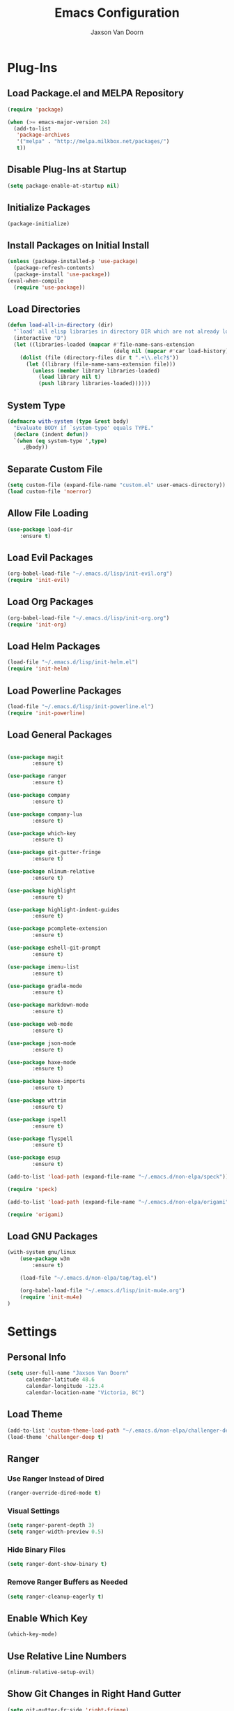 
#+TITLE:	Emacs Configuration
#+AUTHOR:	Jaxson Van Doorn
#+EMAIL:	jaxson.vandoorn@gmail.com
#+OPTIONS:	num:nil

* Plug-Ins
** Load Package.el and MELPA Repository
 #+BEGIN_SRC emacs-lisp
 (require 'package)

 (when (>= emacs-major-version 24)
   (add-to-list
    'package-archives
    '("melpa" . "http://melpa.milkbox.net/packages/")
    t))
 #+END_SRC

** Disable Plug-Ins at Startup
 #+BEGIN_SRC emacs-lisp
 (setq package-enable-at-startup nil)
 #+END_SRC

** Initialize Packages
 #+BEGIN_SRC emacs-lisp
 (package-initialize)
 #+END_SRC

** Install Packages on Initial Install
 #+BEGIN_SRC emacs-lisp
 (unless (package-installed-p 'use-package)
   (package-refresh-contents)
   (package-install 'use-package))
 (eval-when-compile
   (require 'use-package))
 #+END_SRC

** Load Directories
 #+BEGIN_SRC emacs-lisp
 (defun load-all-in-directory (dir)
   "`load' all elisp libraries in directory DIR which are not already loaded."
   (interactive "D")
   (let ((libraries-loaded (mapcar #'file-name-sans-extension
                                   (delq nil (mapcar #'car load-history)))))
     (dolist (file (directory-files dir t ".+\\.elc?$"))
       (let ((library (file-name-sans-extension file)))
         (unless (member library libraries-loaded)
           (load library nil t)
           (push library libraries-loaded))))))
 #+END_SRC
** System Type
 #+BEGIN_SRC emacs-lisp
 (defmacro with-system (type &rest body)
   "Evaluate BODY if `system-type' equals TYPE."
   (declare (indent defun))
   `(when (eq system-type ',type)
      ,@body))
 #+END_SRC
** Separate Custom File
 #+BEGIN_SRC emacs-lisp
 (setq custom-file (expand-file-name "custom.el" user-emacs-directory))
 (load custom-file 'noerror)
 #+END_SRC

** Allow File Loading
 #+BEGIN_SRC emacs-lisp
 (use-package load-dir
	 :ensure t)
 #+END_SRC

** Load Evil Packages
 #+BEGIN_SRC emacs-lisp
 (org-babel-load-file "~/.emacs.d/lisp/init-evil.org")
 (require 'init-evil)
 #+END_SRC

** Load Org Packages
 #+BEGIN_SRC emacs-lisp
 (org-babel-load-file "~/.emacs.d/lisp/init-org.org")
 (require 'init-org)
 #+END_SRC

** Load Helm Packages
 #+BEGIN_SRC emacs-lisp
 (load-file "~/.emacs.d/lisp/init-helm.el")
 (require 'init-helm)
 #+END_SRC

** Load Powerline Packages
 #+BEGIN_SRC emacs-lisp
 (load-file "~/.emacs.d/lisp/init-powerline.el")
 (require 'init-powerline)
 #+END_SRC

** Load General Packages
 #+BEGIN_SRC emacs-lisp

 (use-package magit
         :ensure t)

 (use-package ranger
         :ensure t)

 (use-package company
         :ensure t)

 (use-package company-lua
         :ensure t)

 (use-package which-key
         :ensure t)

 (use-package git-gutter-fringe
         :ensure t)

 (use-package nlinum-relative
         :ensure t)

 (use-package highlight
         :ensure t)

 (use-package highlight-indent-guides
         :ensure t)

 (use-package pcomplete-extension
         :ensure t)

 (use-package eshell-git-prompt
         :ensure t)

 (use-package imenu-list
         :ensure t)

 (use-package gradle-mode
         :ensure t)

 (use-package markdown-mode
         :ensure t)

 (use-package web-mode
         :ensure t)

 (use-package json-mode
         :ensure t)

 (use-package haxe-mode
         :ensure t)

 (use-package haxe-imports
         :ensure t)

 (use-package wttrin
         :ensure t)

 (use-package ispell
         :ensure t)

 (use-package flyspell
         :ensure t)

 (use-package esup
         :ensure t)

 (add-to-list 'load-path (expand-file-name "~/.emacs.d/non-elpa/speck"))

 (require 'speck)

 (add-to-list 'load-path (expand-file-name "~/.emacs.d/non-elpa/origami"))

 (require 'origami)

#+END_SRC
** Load GNU Packages
 #+BEGIN_SRC emacs-lisp
 (with-system gnu/linux
     (use-package w3m
         :ensure t)

     (load-file "~/.emacs.d/non-elpa/tag/tag.el")

     (org-babel-load-file "~/.emacs.d/lisp/init-mu4e.org")
     (require 'init-mu4e)
 )
 #+END_SRC
* Settings
** Personal Info
 #+BEGIN_SRC emacs-lisp
 (setq user-full-name "Jaxson Van Doorn"
	   calendar-latitude 48.6
	   calendar-longitude -123.4
	   calendar-location-name "Victoria, BC")
 #+END_SRC

** Load Theme
 #+BEGIN_SRC emacs-lisp
 (add-to-list 'custom-theme-load-path "~/.emacs.d/non-elpa/challenger-deep")
 (load-theme 'challenger-deep t)
 #+END_SRC

** Ranger
*** Use Ranger Instead of Dired
  #+BEGIN_SRC emacs-lisp
  (ranger-override-dired-mode t)
  #+END_SRC
*** Visual Settings
  #+BEGIN_SRC emacs-lisp
  (setq ranger-parent-depth 3)
  (setq ranger-width-preview 0.5)
  #+END_SRC
*** Hide Binary Files
  #+BEGIN_SRC emacs-lisp
  (setq ranger-dont-show-binary t)
  #+END_SRC
*** Remove Ranger Buffers as Needed
  #+BEGIN_SRC emacs-lisp
  (setq ranger-cleanup-eagerly t)
  #+END_SRC

** Enable Which Key
 #+BEGIN_SRC emacs-lisp
 (which-key-mode)
 #+END_SRC

** Use Relative Line Numbers
 #+BEGIN_SRC emacs-lisp
 (nlinum-relative-setup-evil)
 #+END_SRC

** Show Git Changes in Right Hand Gutter
 #+BEGIN_SRC emacs-lisp
 (setq git-gutter-fr:side 'right-fringe)
 #+END_SRC

** Show Indentation as a Vertical Line
 #+BEGIN_SRC emacs-lisp
 (setq highlight-indent-guides-method 'character)
 #+END_SRC

** Weather Settings
*** Use Victoria Airport
  #+BEGIN_SRC emacs-lisp
  (setq wttrin-default-cities '("YYJ"))
  #+END_SRC

*** Use English
  #+BEGIN_SRC emacs-lisp
  (setq wttrin-default-accept-language '("Accept-Language" . "en-US"))
  #+END_SRC

** Spellcheck
 #+BEGIN_SRC emacs-lisp
 (setq ispell-program-name "/usr/bin/ispell")

 (setq speck-engine 'Hunspell
	 speck-hunspell-program (executable-find "hunspell")
	 speck-hunspell-library-directory
	 (if (eq system-type 'windows-nt)
		 ""
		 (expand-file-name "share/hunspell/"
						 (file-name-directory
							 (directory-file-name
							 (file-name-directory speck-hunspell-program)))))
	 speck-hunspell-default-dictionary-name "en"
	 speck-hunspell-dictionary-alist '(("en" . "en_US"))
	 speck-hunspell-language-options '(("en" utf-8 nil nil))
	 speck-hunspell-coding-system 'utf-8)
 (speck-mode 1)
 #+END_SRC
** Git Diff
 #+BEGIN_SRC emacs-lisp
 (setq magit-diff-arguments '("--stat" "--no-ext-diff" "--ignore-all-space" "--ignore-space-change"))
 #+END_SRC
* Behavior
** Startup
*** Disable Splash Screen
  #+BEGIN_SRC emacs-lisp
  (setq inhibit-splash-screen t
	  inhibit-startup-message t
	  inhibit-startup-echo-area-message t)
  #+END_SRC

*** Open Blank Scratch
  #+BEGIN_SRC emacs-lisp
  (setq initial-scratch-message nil)
  #+END_SRC

*** Default Directory
  #+BEGIN_SRC emacs-lisp
  (setq default-directory "~/")
  #+END_SRC

** UI
*** Disable Menu
  #+BEGIN_SRC emacs-lisp
  (menu-bar-mode -1)
  #+END_SRC
*** Disable Toolbar
  #+BEGIN_SRC emacs-lisp
  (tool-bar-mode -1)
  #+END_SRC
*** Hide Scroll Bar
  #+BEGIN_SRC emacs-lisp
  (when (boundp 'scroll-bar-mode)
	  (scroll-bar-mode -1))
  #+END_SRC
*** Better Scrolling
  #+BEGIN_SRC emacs-lisp
  (setq scroll-margin 0
		scroll-conservatively 100000
		scroll-preserve-screen-position 1)
  #+END_SRC
*** Powerline Info
  #+BEGIN_SRC emacs-lisp
  (line-number-mode t)
  (column-number-mode t)
  (size-indication-mode t)
  #+END_SRC
*** Abbreviated Yes or No
  #+BEGIN_SRC emacs-lisp
  (fset 'yes-or-no-p 'y-or-n-p)
  #+END_SRC
*** Show End of Compilation
  #+BEGIN_SRC emacs-lisp
  (setq compilation-scroll-output t)
  #+END_SRC
*** Disables Visual and Audio "Bell"
  #+BEGIN_SRC emacs-lisp
  (setq visible-bell nil
		ring-bell-function 'ignore)
  #+END_SRC
*** Orange Carret
  #+BEGIN_SRC emacs-lisp
  (set-cursor-color "#fdbf82")
  #+END_SRC
*** Show Wrapped Lines
  #+BEGIN_SRC emacs-lisp
  (setq visual-line-fringe-indicators '(left-curly-arrow right-curly-arrow))
  (setq-default left-fringe-width nil)
  (setq-default indicate-empty-lines t)
  (setq-default indent-tabs-mode nil)
  #+END_SRC
*** Highlight Lines Over Width Limit
  #+BEGIN_SRC emacs-lisp
  (defvar max-line-width 80 "Max width of lines")
  (setq whitespace-line-column max-line-width)
  (setq whitespace-style '(face lines-tail))
  (setq-default fill-column max-line-width)
  #+END_SRC
*** Allow Custom Themes
  #+BEGIN_SRC emacs-lisp
  (setq custom-safe-themes t)
  #+END_SRC
*** Set Title Bar
  #+BEGIN_SRC emacs-lisp
  (setq frame-title-format "%b - Emacs")
  #+END_SRC
*** Highlight Current Line
  #+BEGIN_SRC emacs-lisp
  (global-hl-line-mode 1)
  #+END_SRC
*** Relative Line Numbers
**** Change Update Frequency
   #+BEGIN_SRC emacs-lisp
   (setq nlinum-relative-redisplay-delay 0.018)
   #+END_SRC
**** Set Offset to Zero
   #+BEGIN_SRC emacs-lisp
   (setq nlinum-relative-offset 0)
   #+END_SRC
*** Use Same Frame With Newly Opened File
  #+BEGIN_SRC emacs-lisp
  (setq ns-pop-up-frames nil)
  #+END_SRC
*** Eshell
  #+BEGIN_SRC emacs-lisp
  (eshell-git-prompt-use-theme 'powerline)
  #+END_SRC
** Editing
*** Newline at End of File
  #+BEGIN_SRC emacs-lisp
  (setq require-final-newline t)
  #+END_SRC
*** Disable Warning for Large Files
  #+BEGIN_SRC emacs-lisp
  (setq large-file-warning-threshold nil)
  #+END_SRC
*** Follow Symbolic Links
  #+BEGIN_SRC emacs-lisp
  (setq vc-follow-symlinks t)
  #+END_SRC
*** Better Auto-Save and Auto-Backup
**** Move Backup Directory
   #+BEGIN_SRC emacs-lisp
   (defvar backup-directory (concat user-emacs-directory "backups"))
   (if (not (file-exists-p backup-directory))
	   (make-directory backup-directory t))
   (setq backup-directory-alist `(("." . ,backup-directory)))
   #+END_SRC
**** Auto-Save Frequency and Other Settings
   #+BEGIN_SRC emacs-lisp
   (setq make-backup-files t			   ; Backup on Save
		 backup-by-copying t			   ; Do not Clutter Symlinks
		 version-control t				   ; Add Version Number
		 delete-old-versions t			   ; Delete Old Backup File
		 delete-by-moving-to-trash t	   ; Permanat Delete
		 kept-old-versions 3			   ; Oldest Versions
		 kept-new-versions 3			   ; Newest Versions
		 auto-save-default t			   ; Auto-Save on Buffer Switch
		 auto-save-timeout 60			   ; Number of Second Between Auto-Saves
		 auto-save-interval 200			   ; Number of Characters
										   ; Typed Between Auto-Save
   )
   #+END_SRC
*** Indentation
  #+BEGIN_SRC emacs-lisp
  (defvar tab-spaces 4 "Spaces per tab")
  (setq-default tab-width tab-spaces)
  (setq tab-width tab-spaces)
  (setq-default indent-tabs-mode nil)
  (setq tab-always-indent 'complete)

  (when (fboundp 'electric-indent-mode) (electric-indent-mode -1))
  #+END_SRC
*** Place Only One Space at the End of a Sentence
  #+BEGIN_SRC emacs-lisp
  (setq sentence-end-double-space nil)
  #+END_SRC
*** Font
  #+BEGIN_SRC emacs-lisp
  (if (eq system-type 'windows-nt)
      (set-frame-font "Meslo LG M Regular for Powerline 10" nil t)
  )
  (if (eq system-type 'gnu/linux)
      (set-frame-font "-bitstream-Meslo LG M for Powerline-normal-normal-normal-*-*-*-*-*-0-iso10646-1" nil t)
  )
  #+END_SRC
*** Default Split is Vertical
  #+BEGIN_SRC emacs-lisp
  (setq split-width-threshold nil)
  (setq split-width-threshold 0)
  (setq split-height-threshold nil)
  #+END_SRC
*** Clipboard
  #+BEGIN_SRC emacs-lisp
  (setq save-interprogram-paste-before-kill nil)
  #+END_SRC

* Functions
** Backspace to Tab
 #+BEGIN_SRC emacs-lisp
 (defun backspace-whitespace-to-tab-stop ()
   "Delete whitespace backwards to the next tab-stop, otherwise delete one character."
   (interactive)
   (if (or indent-tabs-mode
		   (region-active-p)
		   (save-excursion
			 (> (point) (progn (back-to-indentation)
							   (point)))))
	   (call-interactively 'backward-delete-char-untabify)
	 (let ((movement (% (current-column) tab-spaces))
		   (p (point)))
	   (when (= movement 0) (setq movement tab-spaces))
	   ;; Account for edge case near beginning of buffer
	   (setq movement (min (- p 1) movement))
	   (save-match-data
		 (if (string-match "[^\t ]*\\([\t ]+\\)$" (buffer-substring-no-properties (- p movement) p))
			 (backward-delete-char (- (match-end 1) (match-beginning 1)))
		   (call-interactively 'backward-delete-char))))))
 #+END_SRC

** Untabify Whole Buffer
 #+BEGIN_SRC emacs-lisp
 (defvar untabify-this-buffer)
  (defun untabify-all()
	"Untabify the current buffer, unless `untabify-this-buffer' is nil."
	(and untabify-this-buffer (untabify (point-min) (point-max))))
  (define-minor-mode untabify-mode
	"Untabify buffer on save." nil " untab" nil
	(make-variable-buffer-local 'untabify-this-buffer)
	(setq untabify-this-buffer (not (derived-mode-p 'makefile-mode)))
 (add-hook 'before-save-hook #'untabify-all))
 (add-hook 'prog-mode-hook 'untabify-mode)
 (add-hook 'haxe-mode-hook 'untabify-mode)
 #+END_SRC

** Flyspell Uses Popup.el
 #+BEGIN_SRC emacs-lisp
 (defun flyspell-emacs-popup-textual (event poss word)
   "A textual flyspell popup menu."
   (require 'popup)
   (let* ((corrects (if flyspell-sort-corrections
						(sort (car (cdr (cdr poss))) 'string<)
					  (car (cdr (cdr poss)))))
		  (cor-menu (if (consp corrects)
						(mapcar (lambda (correct)
								  (list correct correct))
								corrects)
					  '()))
		  (affix (car (cdr (cdr (cdr poss)))))
		  show-affix-info
		  (base-menu  (let ((save (if (and (consp affix) show-affix-info)
									  (list
									   (list (concat "Save affix: " (car affix))
											 'save)
									   '("Accept (session)" session)
									   '("Accept (buffer)" buffer))
									'(("Save word" save)
									  ("Accept (session)" session)
									  ("Accept (buffer)" buffer)))))
						(if (consp cor-menu)
							(append cor-menu (cons "" save))
						  save)))
		  (menu (mapcar
				 (lambda (arg) (if (consp arg) (car arg) arg))
				 base-menu)))
	 (cadr (assoc (popup-menu* menu :scroll-bar t) base-menu))))
 #+END_SRC

** Maximize Window
 #+BEGIN_SRC emacs-lisp
 (defun windows-maximize-frame()
   "Maximizes the active frame in Windows"
   (interactive)
   ;; Send a `WM_SYSCOMMAND' message to the active frame with the
   ;; `SC_MAXIMIZE' parameter.
   (when (eq system-type 'windows-nt)
	 (w32-send-sys-command 61488)))
 #+END_SRC
** Edit as Root
 #+BEGIN_SRC emacs-lisp
 (defun sudo-edit (&optional arg)
   "Edit currently visited file as root.
   With a prefix ARG prompt for a file to visit.
   Will also prompt for a file to visit if current
   buffer is not visiting a file."
   (interactive "P")
   (if (or arg (not buffer-file-name))
       (find-file (concat "/sudo:root@localhost:"
                          (ido-read-file-name "Find file(as root): ")))
     (find-alternate-file (concat "/sudo:root@localhost:" buffer-file-name))))
 #+END_SRC
** Run new Eshell
 #+BEGIN_SRC emacs-lisp
 (defun new-eshell (&optional arg)
   "Runs a new eshell instance"
   (interactive)
   (eshell ""))
 #+END_SRC
* Aliases
** Git Status
 #+BEGIN_SRC emacs-lisp
 (defun git()
   "Calls maggit-status"
   (interactive)
   (magit-status))
 #+END_SRC
** Git Diff
 #+BEGIN_SRC emacs-lisp
   (defun git-diff(&optional rev-or-range)
     "Calls maggit-diff"
     (interactive)
     (if (equal rev-or-range nil)
       (setq rev-or-range "master"))
     (magit-diff rev-or-range))
 #+END_SRC
** Email
 #+BEGIN_SRC emacs-lisp
 (defun email()
   "Calls mu4e"
   (interactive)
   (mu4e))
 #+END_SRC
** Weather
 #+BEGIN_SRC emacs-lisp
 (defun weather(city)
   "Calls wttrin"
   (interactive)
   (wttrin city))
 #+END_SRC
** Spell Check
 #+BEGIN_SRC emacs-lisp
 (defun spell()
   "Calls speck-mode"
   (interactive)
   (with-system gnu/linux
     (if flyspell-mode
       (flyspell-mode -1)
       (flyspell-mode 1))
   )

   (with-system windows
     (if speck-mode
       (speck-mode -1)
       (speck-mode 1))
   ))
 #+END_SRC
* Mappings
** Map Backspace Tab
 #+BEGIN_SRC emacs-lisp
 (global-set-key [backspace] 'backspace-whitespace-to-tab-stop)
 #+END_SRC

** Save Buffer
 #+BEGIN_SRC emacs-lisp
 (global-set-key (kbd "C-s") 'save-buffer)
 #+END_SRC
* Hooks
** Delete Trailing Whitespace on Save
 #+BEGIN_SRC emacs-lisp
 (add-hook 'before-save-hook 'delete-trailing-whitespace)
 #+END_SRC

** Show Whitespace in Programing Modes
 #+BEGIN_SRC emacs-lisp
 (add-hook 'prog-mode-hook 'whitespace-mode)
 #+END_SRC

** Spellcheck for Newly Opened File
 #+BEGIN_SRC emacs-lisp
 (add-hook 'find-file-hook 'spell)
 #+END_SRC
** Auto Complete
 #+BEGIN_SRC emacs-lisp
 (add-hook 'after-init-hook 'global-company-mode)
 #+END_SRC
** Camel Case in Programing Modes
 #+BEGIN_SRC emacs-lisp
 (add-hook 'prog-mode-hook 'subword-mode)
 #+END_SRC

** Relative Line Number
 #+BEGIN_SRC emacs-lisp
 (add-hook 'find-file-hook 'nlinum-relative-mode)
 #+END_SRC

** Show Indentation
 #+BEGIN_SRC emacs-lisp
 (add-hook 'find-file-hook 'highlight-indent-guides-mode)
 #+END_SRC

** Highlight Escape Characters in Programing Modes
 #+BEGIN_SRC emacs-lisp
 (add-hook 'prog-mode-hook '(lambda ()
	 (highlight-regexp "%[[:alpha:]]\\|\\\\[[:alpha:]]" font-lock-keyword-face
 )))
 #+END_SRC

** Show Git Changes in Gutter
 #+BEGIN_SRC emacs-lisp
 (add-hook 'find-file-hook 'git-gutter-mode)
 #+END_SRC

** Additional Syntax Highlighting
*** Assembly Mode
 #+BEGIN_SRC emacs-lisp
 (defun asm-hook ()
   (when (string= (file-name-extension buffer-file-name) "pep")
	 (asm-mode))
 )
 (add-hook 'find-file-hook 'asm-hook)
 #+END_SRC

*** Pico-8 Mode
 #+BEGIN_SRC emacs-lisp
 (defun pico-hook ()
   (when (string= (file-name-extension buffer-file-name) "p8")
	 (lua-mode))
 )
 (add-hook 'find-file-hook 'pico-hook)
 #+END_SRC

** Eshell Completion
 #+BEGIN_SRC emacs-lisp
 (add-hook 'eshell-mode-hook
	 (lambda ()
		 (eshell-cmpl-initialize)
		 (define-key eshell-mode-map [remap eshell-pcomplete] 'helm-esh-pcomplete)
		 (define-key eshell-mode-map (kbd "M-h") 'helm-eshell-history)))
 #+END_SRC
** Eshell Colors
 #+BEGIN_SRC emacs-lisp
 (progn (add-hook 'comint-preoutput-filter-functions 'xterm-color-filter)
        (setq comint-output-filter-functions (remove 'ansi-color-process-output comint-output-filter-functions)))

 (progn (remove-hook 'comint-preoutput-filter-functions 'xterm-color-filter)
        (add-to-list 'comint-output-filter-functions 'ansi-color-process-output))

 (require 'eshell)

 (add-hook 'eshell-mode-hook
           (lambda ()
             (setq xterm-color-preserve-properties t)))

 (add-to-list 'eshell-preoutput-filter-functions 'xterm-color-filter)
 (setq eshell-output-filter-functions (remove 'eshell-handle-ansi-color eshell-output-filter-functions))
 #+END_SRC
** Disable Line Highlighting Eshell
 #+BEGIN_SRC emacs-lisp
 (add-hook 'eshell-mode-hook (lambda ()
      (setq-local global-hl-line-mode
          nil)))
 (add-hook 'term-mode-hook (lambda ()
     (setq-local global-hl-line-mode
                 nil)))
 #+END_SRC
** Diminish Whitespace Mode
 #+BEGIN_SRC emacs-lisp
 (diminish 'untabify-mode)
 #+END_SRC
